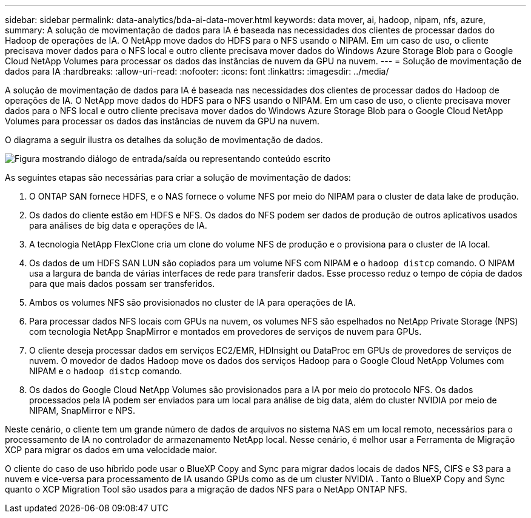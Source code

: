 ---
sidebar: sidebar 
permalink: data-analytics/bda-ai-data-mover.html 
keywords: data mover, ai, hadoop, nipam, nfs, azure, 
summary: A solução de movimentação de dados para IA é baseada nas necessidades dos clientes de processar dados do Hadoop de operações de IA.  O NetApp move dados do HDFS para o NFS usando o NIPAM.  Em um caso de uso, o cliente precisava mover dados para o NFS local e outro cliente precisava mover dados do Windows Azure Storage Blob para o Google Cloud NetApp Volumes para processar os dados das instâncias de nuvem da GPU na nuvem. 
---
= Solução de movimentação de dados para IA
:hardbreaks:
:allow-uri-read: 
:nofooter: 
:icons: font
:linkattrs: 
:imagesdir: ../media/


[role="lead"]
A solução de movimentação de dados para IA é baseada nas necessidades dos clientes de processar dados do Hadoop de operações de IA.  O NetApp move dados do HDFS para o NFS usando o NIPAM.  Em um caso de uso, o cliente precisava mover dados para o NFS local e outro cliente precisava mover dados do Windows Azure Storage Blob para o Google Cloud NetApp Volumes para processar os dados das instâncias de nuvem da GPU na nuvem.

O diagrama a seguir ilustra os detalhes da solução de movimentação de dados.

image:bda-ai-004.png["Figura mostrando diálogo de entrada/saída ou representando conteúdo escrito"]

As seguintes etapas são necessárias para criar a solução de movimentação de dados:

. O ONTAP SAN fornece HDFS, e o NAS fornece o volume NFS por meio do NIPAM para o cluster de data lake de produção.
. Os dados do cliente estão em HDFS e NFS.  Os dados do NFS podem ser dados de produção de outros aplicativos usados para análises de big data e operações de IA.
. A tecnologia NetApp FlexClone cria um clone do volume NFS de produção e o provisiona para o cluster de IA local.
. Os dados de um HDFS SAN LUN são copiados para um volume NFS com NIPAM e o `hadoop distcp` comando.  O NIPAM usa a largura de banda de várias interfaces de rede para transferir dados.  Esse processo reduz o tempo de cópia de dados para que mais dados possam ser transferidos.
. Ambos os volumes NFS são provisionados no cluster de IA para operações de IA.
. Para processar dados NFS locais com GPUs na nuvem, os volumes NFS são espelhados no NetApp Private Storage (NPS) com tecnologia NetApp SnapMirror e montados em provedores de serviços de nuvem para GPUs.
. O cliente deseja processar dados em serviços EC2/EMR, HDInsight ou DataProc em GPUs de provedores de serviços de nuvem.  O movedor de dados Hadoop move os dados dos serviços Hadoop para o Google Cloud NetApp Volumes com NIPAM e o `hadoop distcp` comando.
. Os dados do Google Cloud NetApp Volumes são provisionados para a IA por meio do protocolo NFS. Os dados processados pela IA podem ser enviados para um local para análise de big data, além do cluster NVIDIA por meio de NIPAM, SnapMirror e NPS.


Neste cenário, o cliente tem um grande número de dados de arquivos no sistema NAS em um local remoto, necessários para o processamento de IA no controlador de armazenamento NetApp local.  Nesse cenário, é melhor usar a Ferramenta de Migração XCP para migrar os dados em uma velocidade maior.

O cliente do caso de uso híbrido pode usar o BlueXP Copy and Sync para migrar dados locais de dados NFS, CIFS e S3 para a nuvem e vice-versa para processamento de IA usando GPUs como as de um cluster NVIDIA .  Tanto o BlueXP Copy and Sync quanto o XCP Migration Tool são usados para a migração de dados NFS para o NetApp ONTAP NFS.

